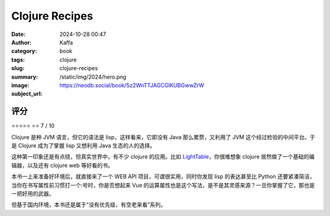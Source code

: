 Clojure Recipes
########################################################

:date: 2024-10-28 00:47
:author: Kaffa
:category: book
:tags: clojure
:slug: clojure-recipes
:summary: 
:image: /static/img/2024/hero.png
:subject_url: https://neodb.social/book/5z2WnTTJAGCGlKUBGwwZrW



评分
====================

⭐⭐⭐⭐⭐
⭐⭐
7 / 10


Clojure 是种 JVM 语言，但它的语法是 lisp，这样看来，它即没有 Java 那么累赘，又利用了 JVM 这个经过检验的中间平台。于是 Clojure 成为了掌握 lisp 又想利用 Java 生态的人的选择。

这种第一印象还是有点绕，但真实世界中，有不少 clojure 的应用。比如 `LightTable <https://github.com/LightTable/LightTable>`_\ ，你很难想象 clojure 居然做了一个基础的编辑器，以及还有 clojure web 等好看的书。

本书一上来准备好环境后，就直接来了一个 WEB API 项目，可谓很实用，同时你发现 lisp 的表达甚至比 Python 还要紧凑简洁，当你在书写属性前习惯打一个:号时，你是否想起来 Vue 的运算属性也是这个写法，是不是其灵感来源？一旦你掌握了它，那也是一把好用的武器。

但基于国内环境，本书还是属于“没有优先级，有空老来看”系列。